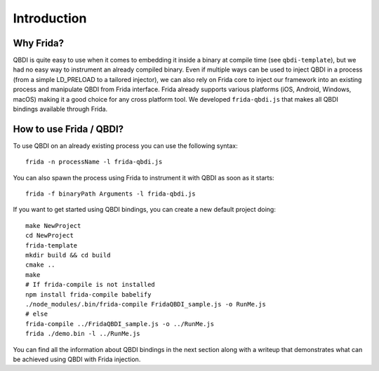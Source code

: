 Introduction
============

Why Frida?
----------

QBDI is quite easy to use when it comes to embedding it inside a binary at compile time (see ``qbdi-template``),
but we had no easy way to instrument an already compiled binary. Even if multiple ways can be used to inject QBDI
in a process (from a simple LD_PRELOAD to a tailored injector), we can also rely on Frida core to inject our framework
into an existing process and manipulate QBDI from Frida interface.
Frida already supports various platforms (iOS, Android, Windows, macOS) making it a good choice for any cross platform tool.
We developed ``frida-qbdi.js`` that makes all QBDI bindings available through Frida.


How to use Frida / QBDI?
------------------------
To use QBDI on an already existing process you can use the following syntax:

::

    frida -n processName -l frida-qbdi.js

You can also spawn the process using Frida to instrument it with QBDI as soon as it starts:

::

    frida -f binaryPath Arguments -l frida-qbdi.js

If you want to get started using QBDI bindings, you can create a new default project doing:

::

    make NewProject
    cd NewProject
    frida-template
    mkdir build && cd build
    cmake ..
    make
    # If frida-compile is not installed
    npm install frida-compile babelify
    ./node_modules/.bin/frida-compile FridaQBDI_sample.js -o RunMe.js
    # else
    frida-compile ../FridaQBDI_sample.js -o ../RunMe.js
    frida ./demo.bin -l ../RunMe.js


You can find all the information about QBDI bindings in the next section along with a writeup that demonstrates what can be achieved using QBDI with Frida injection.

